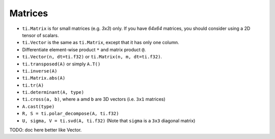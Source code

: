 .. _linalg:

Matrices
========

- ``ti.Matrix`` is for small matrices (e.g. `3x3`) only. If you have `64x64` matrices, you should consider using a 2D tensor of scalars.
- ``ti.Vector`` is the same as ``ti.Matrix``, except that it has only one column.
- Differentiate element-wise product ``*`` and matrix product ``@``.
- ``ti.Vector(n, dt=ti.f32)`` or ``ti.Matrix(n, m, dt=ti.f32)``.
- ``ti.transposed(A)`` or simply ``A.T()``
- ``ti.inverse(A)``
- ``ti.Matrix.abs(A)``
- ``ti.tr(A)``
- ``ti.determinant(A, type)``
- ``ti.cross(a, b)``, where ``a`` amd ``b`` are 3D vectors (i.e. ``3x1`` matrices)
- ``A.cast(type)``
- ``R, S = ti.polar_decompose(A, ti.f32)``
- ``U, sigma, V = ti.svd(A, ti.f32)`` (Note that ``sigma`` is a ``3x3`` diagonal matrix)

TODO: doc here better like Vector.
